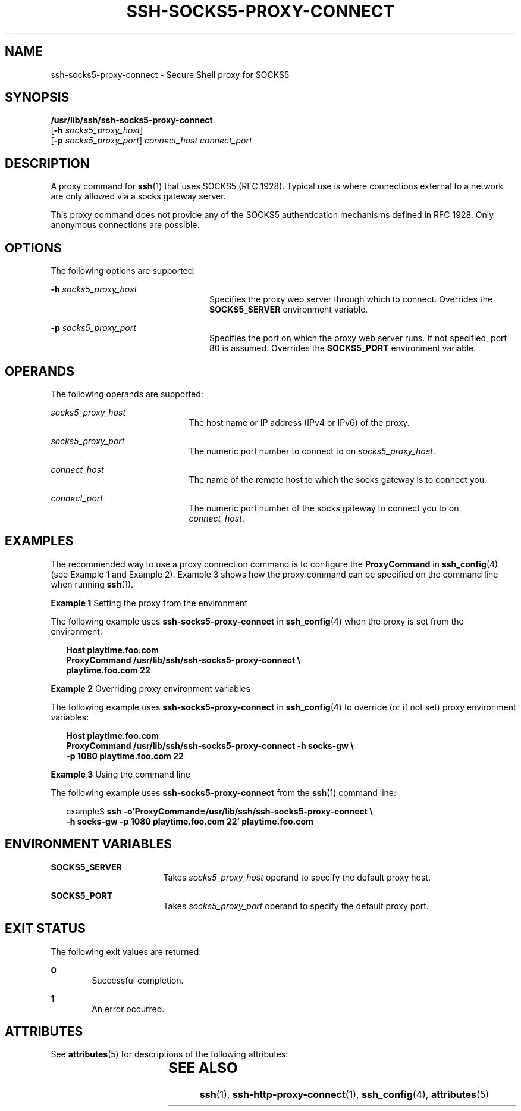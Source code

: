 '\" te
.\" Copyright (c) 2002, Sun Microsystems, Inc.  All Rights Reserved
.\" The contents of this file are subject to the terms of the Common Development and Distribution License (the "License").  You may not use this file except in compliance with the License.
.\" You can obtain a copy of the license at usr/src/OPENSOLARIS.LICENSE or http://www.opensolaris.org/os/licensing.  See the License for the specific language governing permissions and limitations under the License.
.\" When distributing Covered Code, include this CDDL HEADER in each file and include the License file at usr/src/OPENSOLARIS.LICENSE.  If applicable, add the following below this CDDL HEADER, with the fields enclosed by brackets "[]" replaced with your own identifying information: Portions Copyright [yyyy] [name of copyright owner]
.TH SSH-SOCKS5-PROXY-CONNECT 1 "Oct 30, 2002"
.SH NAME
ssh-socks5-proxy-connect \- Secure Shell proxy for SOCKS5
.SH SYNOPSIS
.LP
.nf
\fB/usr/lib/ssh/ssh-socks5-proxy-connect\fR
     [\fB-h\fR \fIsocks5_proxy_host\fR]
     [\fB-p\fR \fIsocks5_proxy_port\fR] \fIconnect_host\fR \fIconnect_port\fR
.fi

.SH DESCRIPTION
.sp
.LP
A proxy command for \fBssh\fR(1) that uses SOCKS5 (RFC 1928). Typical use is
where connections external to a network are only allowed via a socks gateway
server.
.sp
.LP
This proxy command does not provide any of the SOCKS5 authentication mechanisms
defined in RFC 1928. Only anonymous connections are possible.
.SH OPTIONS
.sp
.LP
The following options are supported:
.sp
.ne 2
.na
\fB\fB-h\fR \fIsocks5_proxy_host\fR\fR
.ad
.RS 24n
Specifies the proxy web server through which to connect. Overrides the
\fBSOCKS5_SERVER\fR environment variable.
.RE

.sp
.ne 2
.na
\fB\fB-p\fR \fIsocks5_proxy_port\fR\fR
.ad
.RS 24n
Specifies the port on which the proxy web server runs. If not specified, port
80 is assumed. Overrides the \fBSOCKS5_PORT\fR environment variable.
.RE

.SH OPERANDS
.sp
.LP
The following operands are supported:
.sp
.ne 2
.na
\fB\fIsocks5_proxy_host\fR\fR
.ad
.RS 21n
The host name or IP address (IPv4 or IPv6) of the proxy.
.RE

.sp
.ne 2
.na
\fB\fIsocks5_proxy_port\fR\fR
.ad
.RS 21n
The numeric port number to connect to on \fIsocks5_proxy_host\fR.
.RE

.sp
.ne 2
.na
\fB\fIconnect_host\fR\fR
.ad
.RS 21n
The name of the remote host to which the socks gateway is to connect you.
.RE

.sp
.ne 2
.na
\fB\fIconnect_port\fR\fR
.ad
.RS 21n
The numeric port number of the socks gateway to connect you to on
\fIconnect_host\fR.
.RE

.SH EXAMPLES
.sp
.LP
The recommended way to use a proxy connection command is to configure the
\fBProxyCommand\fR in \fBssh_config\fR(4) (see Example 1 and Example 2).
Example 3 shows how the proxy command can be specified on the command line when
running \fBssh\fR(1).
.LP
\fBExample 1 \fRSetting the proxy from the environment
.sp
.LP
The following example uses \fBssh-socks5-proxy-connect\fR in
\fBssh_config\fR(4) when the proxy is set from the environment:

.sp
.in +2
.nf
\fBHost playtime.foo.com
    ProxyCommand /usr/lib/ssh/ssh-socks5-proxy-connect \e
        playtime.foo.com 22\fR
.fi
.in -2
.sp

.LP
\fBExample 2 \fROverriding proxy environment variables
.sp
.LP
The following example uses \fBssh-socks5-proxy-connect\fR in
\fBssh_config\fR(4) to override (or if not set) proxy environment variables:

.sp
.in +2
.nf
\fBHost playtime.foo.com
    ProxyCommand /usr/lib/ssh/ssh-socks5-proxy-connect -h socks-gw \e
        -p 1080 playtime.foo.com 22\fR
.fi
.in -2
.sp

.LP
\fBExample 3 \fRUsing the command line
.sp
.LP
The following example uses \fBssh-socks5-proxy-connect\fR from the \fBssh\fR(1)
command line:

.sp
.in +2
.nf
example$ \fBssh -o'ProxyCommand=/usr/lib/ssh/ssh-socks5-proxy-connect \e
    -h socks-gw -p 1080 playtime.foo.com 22' playtime.foo.com\fR
.fi
.in -2
.sp

.SH ENVIRONMENT VARIABLES
.sp
.ne 2
.na
\fB\fBSOCKS5_SERVER\fR\fR
.ad
.RS 17n
Takes \fIsocks5_proxy_host\fR operand to specify the default proxy host.
.RE

.sp
.ne 2
.na
\fB\fBSOCKS5_PORT\fR\fR
.ad
.RS 17n
Takes \fIsocks5_proxy_port \fR operand to specify the default proxy port.
.RE

.SH EXIT STATUS
.sp
.LP
The following exit values are returned:
.sp
.ne 2
.na
\fB\fB0\fR \fR
.ad
.RS 6n
Successful completion.
.RE

.sp
.ne 2
.na
\fB\fB1\fR \fR
.ad
.RS 6n
An error occurred.
.RE

.SH ATTRIBUTES
.sp
.LP
See \fBattributes\fR(5) for descriptions of the following attributes:
.sp

.sp
.TS
box;
c | c
l | l .
ATTRIBUTE TYPE	ATTRIBUTE VALUE
_
Interface Stability	Stable
.TE

.SH SEE ALSO
.sp
.LP
\fBssh\fR(1), \fBssh-http-proxy-connect\fR(1), \fBssh_config\fR(4),
\fBattributes\fR(5)
